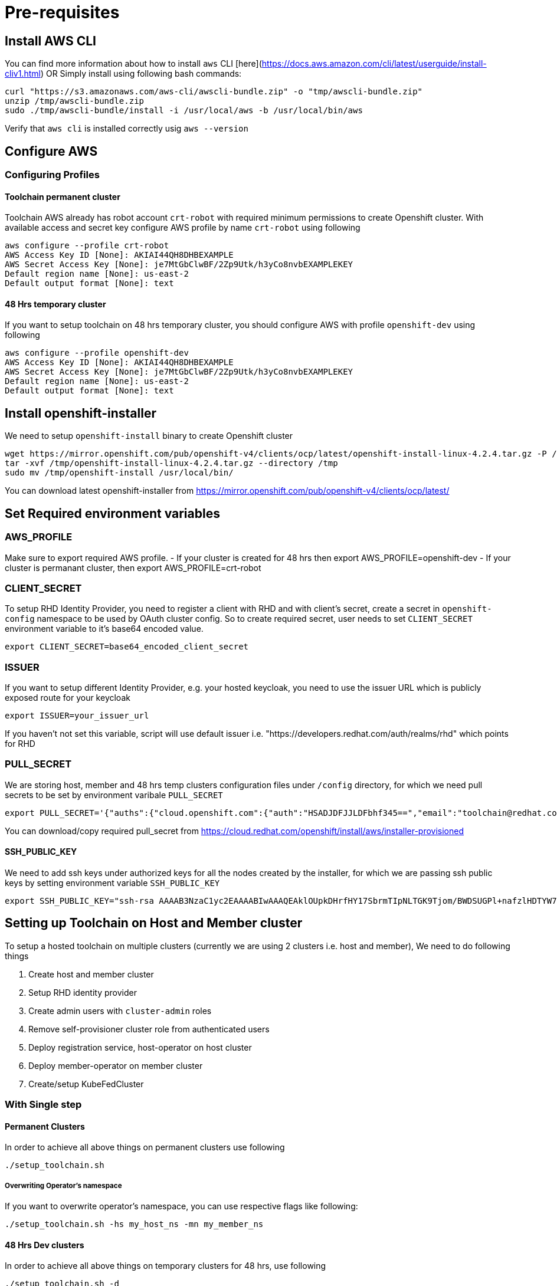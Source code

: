 = Pre-requisites

== Install AWS CLI

You can find more information about how to install `aws` CLI [here](https://docs.aws.amazon.com/cli/latest/userguide/install-cliv1.html) OR Simply install using following bash commands:

[source,bash]
----
curl "https://s3.amazonaws.com/aws-cli/awscli-bundle.zip" -o "tmp/awscli-bundle.zip"
unzip /tmp/awscli-bundle.zip
sudo ./tmp/awscli-bundle/install -i /usr/local/aws -b /usr/local/bin/aws
----

Verify that `aws cli` is installed correctly usig `aws --version`

== Configure AWS

=== Configuring Profiles

==== Toolchain permanent cluster

Toolchain AWS already has robot account `crt-robot`  with required minimum permissions to create Openshift cluster.
With available access and secret key configure AWS profile by name `crt-robot` using following

[source]
----
aws configure --profile crt-robot
AWS Access Key ID [None]: AKIAI44QH8DHBEXAMPLE
AWS Secret Access Key [None]: je7MtGbClwBF/2Zp9Utk/h3yCo8nvbEXAMPLEKEY
Default region name [None]: us-east-2
Default output format [None]: text
----

==== 48 Hrs temporary cluster

If you want to setup toolchain on 48 hrs temporary cluster, you should configure AWS with profile `openshift-dev` using following

[source]
----
aws configure --profile openshift-dev
AWS Access Key ID [None]: AKIAI44QH8DHBEXAMPLE
AWS Secret Access Key [None]: je7MtGbClwBF/2Zp9Utk/h3yCo8nvbEXAMPLEKEY
Default region name [None]: us-east-2
Default output format [None]: text
----

== Install openshift-installer
We need to setup `openshift-install` binary to create Openshift cluster

[source]
----
wget https://mirror.openshift.com/pub/openshift-v4/clients/ocp/latest/openshift-install-linux-4.2.4.tar.gz -P /tmp/
tar -xvf /tmp/openshift-install-linux-4.2.4.tar.gz --directory /tmp
sudo mv /tmp/openshift-install /usr/local/bin/
----

You can download latest openshift-installer from https://mirror.openshift.com/pub/openshift-v4/clients/ocp/latest/

== Set Required environment variables

=== AWS_PROFILE

Make sure to export required AWS profile. - If your cluster is created for 48 hrs then export AWS_PROFILE=openshift-dev - If your cluster is permanant cluster, then export AWS_PROFILE=crt-robot

=== CLIENT_SECRET

To setup RHD Identity Provider, you need to register a client with RHD and with client's secret, create a secret in `openshift-config` namespace to be used by OAuth cluster config.
So to create required secret, user needs to set `CLIENT_SECRET` environment variable to it's base64 encoded value.

[source]
----
export CLIENT_SECRET=base64_encoded_client_secret
----

=== ISSUER

If you want to setup different Identity Provider, e.g. your hosted keycloak, you need to use the issuer URL which is publicly exposed route for your keycloak
[source]
----
export ISSUER=your_issuer_url
----

If you haven't not set this variable, script will use default issuer i.e. "https://developers.redhat.com/auth/realms/rhd" which points for RHD

=== PULL_SECRET
We are storing host, member and 48 hrs temp clusters configuration files under `/config` directory, for which we need pull secrets to be set by environment varibale `PULL_SECRET`

[source]
----
export PULL_SECRET='{"auths":{"cloud.openshift.com":{"auth":"HSADJDFJJLDFbhf345==","email":"toolchain@redhat.com"},"quay.io":{"auth":"jkfdsjfTH78==","email":"toolchain@redhat.com"},"registry.connect.redhat.com":{"auth":"jhfkjdjfjdADSDS398njdnfj==","email":"toolchain@redhat.com"},"registry.redhat.io":{"auth":"jdfjfdhfADSDSFDSF67dsgh==","email":"toolchain@redhat.com"}}}'
----

You can download/copy required pull_secret from https://cloud.redhat.com/openshift/install/aws/installer-provisioned

==== SSH_PUBLIC_KEY
We need to add ssh keys under authorized keys for all the nodes created by the installer, for which we are passing ssh public keys by setting environment variable `SSH_PUBLIC_KEY`

[source]
----
export SSH_PUBLIC_KEY="ssh-rsa AAAAB3NzaC1yc2EAAAABIwAAAQEAklOUpkDHrfHY17SbrmTIpNLTGK9Tjom/BWDSUGPl+nafzlHDTYW7hdI4yZ5ew18JH4JW9jbhUFrviQzM7xlELEVf4h9lFX5QVkbPppSwg0cda3Pbv7kOdJ/MTyBlWXFCR+HAo3FXRitBqxiX1nKhXpHAZsMciLq8V6RjsNAQwdsdMFvSlVK/7XAt3FaoJoAsncM1Q9x5+3V0Ww68/eIFmb1zuUFljQJKprrX88XypNDvjYNby6vw/Pb0rwert/EnmZ+AW4OZPnTPI89ZPmVMLuayrD2cE86Z/il8b+gw3r3+1nKatmIkjn2so1d01QraTlMqVSsbxNrRFi9wrf+M7Q== schacon@mylaptop.local"
----

== Setting up Toolchain on Host and Member cluster
To setup a hosted toolchain on multiple clusters (currently we are using 2 clusters i.e. host and member), We need to do following things

1. Create host and member cluster
2. Setup RHD identity provider
3. Create admin users with `cluster-admin` roles
4. Remove self-provisioner cluster role from authenticated users
5. Deploy registration service, host-operator on host cluster
6. Deploy member-operator on member cluster
7. Create/setup KubeFedCluster

=== With Single step

==== Permanent Clusters
In order to achieve all above things on permanent clusters use following

[source,bash]
----
./setup_toolchain.sh
----

===== Overwriting Operator's namespace
If you want to overwrite operator's namespace, you can use respective flags like following:

[source,bash]
----
./setup_toolchain.sh -hs my_host_ns -mn my_member_ns
----

==== 48 Hrs Dev clusters
In order to achieve all above things on temporary clusters for 48 hrs, use following

[source,bash]
----
./setup_toolchain.sh -d
----

=== With Multiple steps
==== With default namespace for operators
If you want to try this setup one step at a time, you can follow the following steps:
[source, bash]
----
./setup_cluster.sh -t host
./setup_cluster.sh -t member
./setup_kubefed.sh
----

==== With overriding operators namespace
If you want to overwrite operators namespace, you can use respective flags or environamene variable
like following steps:
[source, bash]
----
./setup_cluster.sh -t host -hs my_host_ns -mn my_member_ns
./setup_cluster.sh -t member -hs my_host_ns -mn my_member_ns
./setup_kubefed.sh
MEMBER_OPERATOR_NS=my_member_ns HOST_OPERATOR_NS=my_host_ns ./setup_kubefed.sh
----

== Cleaning UP Default kubeadmin
Once host and member clusters are setup with all required things and you confirm that all crt-admin can login and they have required access for cluster scoped resources
you can remove default kube-admin user using following step:
[source, bash]
----
oc delete secret kubeadmin -n kube-system
----

== Destroying cluster

Make sure to export required AWS profile.
- If your cluster is created for 48 hrs then `export AWS_PROFILE=openshift-dev`
- If your cluster is permanant cluster, then `export AWS_PROFILE=crt-robot`

=== From the directory which stores metadata for Openshift 4 Cluster

[source,bash]
----
openshift-install destroy cluster
----

=== If you lost metadata required to destroy Openshift 4 Cluster

If the OpenShift 4 cluster are deployed by installer and you lost the metadata, there is no way to delete the cluster using the OpenShift installer without the metadata
In order to destroy the cluster using the installer, you should generate metadata.json file.

==== Set required variables using following
[source,bash]
----
CLUSTER_NAME=NAME
AWS_REGION=REGION
CLUSTER_UUID=$(oc get clusterversions.config.openshift.io version -o jsonpath='{.spec.clusterID}{"\n"}')
INFRA_ID=$(oc get infrastructures.config.openshift.io cluster -o jsonpath='{.status.infrastructureName}{"\n"}')
----

==== Generate metadata.json
[source,bash]
----
echo "{\"clusterName\":\"${CLUSTER_NAME}\",\"clusterID\":\"${CLUSTER_UUID}\",\"infraID\":\"${INFRA_ID}\",\"aws\":{\"region\":\"${AWS_REGION}\",\"identifier\":[{\"kubernetes.io/cluster/${INFRA_ID}\":\"owned\"},{\"openshiftClusterID\":\"${CLUSTER_UUID}\"}]}}" > metadata.json
----

==== Destroy cluster with the generated metadata.json file

[source,bash]
----
openshift-install destroy cluster
----
